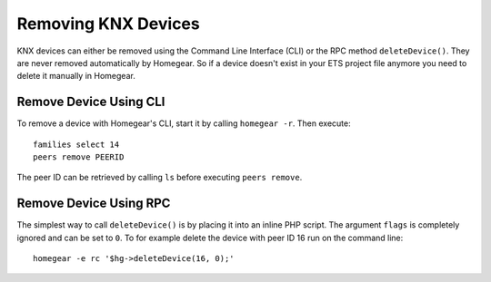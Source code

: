 Removing KNX Devices
====================

.. highlight:: bash

KNX devices can either be removed using the Command Line Interface (CLI) or the RPC method ``deleteDevice()``. They are never removed automatically by Homegear. So if a device doesn't exist in your ETS project file anymore you need to delete it manually in Homegear.


Remove Device Using CLI
***********************

To remove a device with Homegear's CLI, start it by calling ``homegear -r``. Then execute::

	families select 14
	peers remove PEERID

The peer ID can be retrieved by calling ``ls`` before executing ``peers remove``.


Remove Device Using RPC
***********************

The simplest way to call ``deleteDevice()`` is by placing it into an inline PHP script. The argument ``flags`` is completely ignored and can be set to ``0``. To for example delete the device with peer ID 16 run on the command line::

	homegear -e rc '$hg->deleteDevice(16, 0);'